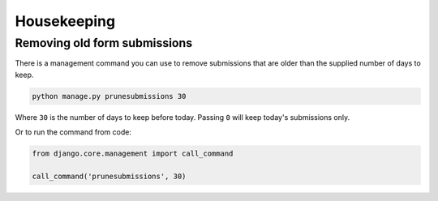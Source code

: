 Housekeeping
============

Removing old form submissions
-----------------------------

There is a management command you can use to remove submissions that are older than the
supplied number of days to keep.

.. code-block:: bash

    python manage.py prunesubmissions 30

Where ``30`` is the number of days to keep before today. Passing ``0`` will keep today's submissions only.

Or to run the command from code:

.. code-block:: python

    from django.core.management import call_command

    call_command('prunesubmissions', 30)

